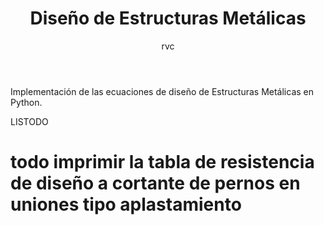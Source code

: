 #+title: Diseño de Estructuras Metálicas
#+author: rvc
#+todo: todo in-progress | done

Implementación de las ecuaciones de diseño de Estructuras Metálicas en Python.

LISTODO
* todo imprimir la tabla de resistencia de diseño a cortante de pernos en uniones tipo aplastamiento
